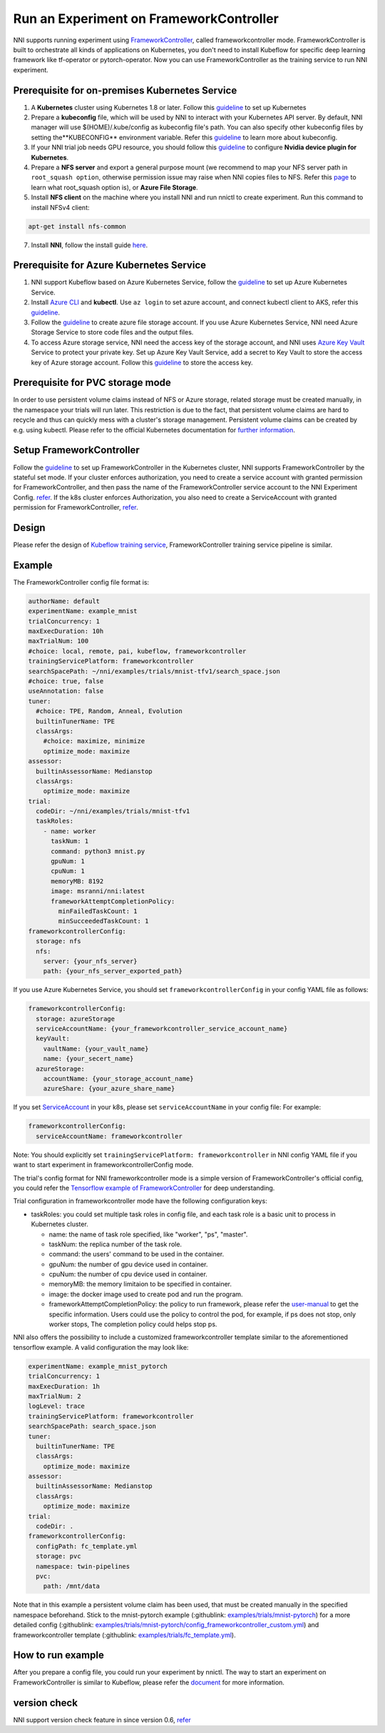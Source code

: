 Run an Experiment on FrameworkController
========================================

NNI supports running experiment using `FrameworkController <https://github.com/Microsoft/frameworkcontroller>`__\ , called frameworkcontroller mode. FrameworkController is built to orchestrate all kinds of applications on Kubernetes, you don't need to install Kubeflow for specific deep learning framework like tf-operator or pytorch-operator. Now you can use FrameworkController as the training service to run NNI experiment.

Prerequisite for on-premises Kubernetes Service
-----------------------------------------------


#. A **Kubernetes** cluster using Kubernetes 1.8 or later. Follow this `guideline <https://kubernetes.io/docs/setup/>`__ to set up Kubernetes
#. Prepare a **kubeconfig** file, which will be used by NNI to interact with your Kubernetes API server. By default, NNI manager will use $(HOME)/.kube/config as kubeconfig file's path. You can also specify other kubeconfig files by setting the**KUBECONFIG** environment variable. Refer this `guideline <https://kubernetes.io/docs/concepts/configuration/organize-cluster-access-kubeconfig>`__ to learn more about kubeconfig.
#. If your NNI trial job needs GPU resource, you should follow this `guideline <https://github.com/NVIDIA/k8s-device-plugin>`__ to configure **Nvidia device plugin for Kubernetes**.
#. Prepare a **NFS server** and export a general purpose mount (we recommend to map your NFS server path in ``root_squash option``\ , otherwise permission issue may raise when NNI copies files to NFS. Refer this `page <https://linux.die.net/man/5/exports>`__ to learn what root_squash option is), or **Azure File Storage**.
#. Install **NFS client** on the machine where you install NNI and run nnictl to create experiment. Run this command to install NFSv4 client:

.. code-block:: bash

    apt-get install nfs-common

7. Install **NNI**\ , follow the install guide `here <../Tutorial/QuickStart.rst>`__.

Prerequisite for Azure Kubernetes Service
-----------------------------------------


#. NNI support Kubeflow based on Azure Kubernetes Service, follow the `guideline <https://azure.microsoft.com/en-us/services/kubernetes-service/>`__ to set up Azure Kubernetes Service.
#. Install `Azure CLI <https://docs.microsoft.com/en-us/cli/azure/install-azure-cli?view=azure-cli-latest>`__ and **kubectl**.  Use ``az login`` to set azure account, and connect kubectl client to AKS, refer this `guideline <https://docs.microsoft.com/en-us/azure/aks/kubernetes-walkthrough#connect-to-the-cluster>`__.
#. Follow the `guideline <https://docs.microsoft.com/en-us/azure/storage/common/storage-quickstart-create-account?tabs=portal>`__ to create azure file storage account. If you use Azure Kubernetes Service, NNI need Azure Storage Service to store code files and the output files.
#. To access Azure storage service, NNI need the access key of the storage account, and NNI uses `Azure Key Vault <https://azure.microsoft.com/en-us/services/key-vault/>`__ Service to protect your private key. Set up Azure Key Vault Service, add a secret to Key Vault to store the access key of Azure storage account. Follow this `guideline <https://docs.microsoft.com/en-us/azure/key-vault/quick-create-cli>`__ to store the access key.


Prerequisite for PVC storage mode
-----------------------------------------
In order to use persistent volume claims instead of NFS or Azure storage, related storage must
be created manually, in the namespace your trials will run later. This restriction is due to the
fact, that persistent volume claims are hard to recycle and thus can quickly mess with a cluster's
storage management. Persistent volume claims can be created by e.g. using kubectl. Please refer
to the official Kubernetes documentation for `further information <https://kubernetes.io/docs/concepts/storage/persistent-volumes/#persistentvolumeclaims>`__.


Setup FrameworkController
-------------------------

Follow the `guideline <https://github.com/Microsoft/frameworkcontroller/tree/master/example/run>`__ to set up FrameworkController in the Kubernetes cluster, NNI supports FrameworkController by the stateful set mode. If your cluster enforces authorization, you need to create a service account with granted permission for FrameworkController, and then pass the name of the FrameworkController service account to the NNI Experiment Config. `refer <https://github.com/Microsoft/frameworkcontroller/tree/master/example/run#run-by-kubernetes-statefulset>`__.  
If the k8s cluster enforces Authorization, you also need to create a ServiceAccount with granted permission for FrameworkController, `refer <https://github.com/microsoft/frameworkcontroller/tree/master/example/run#prerequisite>`__.  

Design
------

Please refer the design of `Kubeflow training service <KubeflowMode.rst>`__\ , FrameworkController training service pipeline is similar.

Example
-------

The FrameworkController config file format is:

.. code-block:: yaml

   authorName: default
   experimentName: example_mnist
   trialConcurrency: 1
   maxExecDuration: 10h
   maxTrialNum: 100
   #choice: local, remote, pai, kubeflow, frameworkcontroller
   trainingServicePlatform: frameworkcontroller
   searchSpacePath: ~/nni/examples/trials/mnist-tfv1/search_space.json
   #choice: true, false
   useAnnotation: false
   tuner:
     #choice: TPE, Random, Anneal, Evolution
     builtinTunerName: TPE
     classArgs:
       #choice: maximize, minimize
       optimize_mode: maximize
   assessor:
     builtinAssessorName: Medianstop
     classArgs:
       optimize_mode: maximize
   trial:
     codeDir: ~/nni/examples/trials/mnist-tfv1
     taskRoles:
       - name: worker
         taskNum: 1
         command: python3 mnist.py
         gpuNum: 1
         cpuNum: 1
         memoryMB: 8192
         image: msranni/nni:latest
         frameworkAttemptCompletionPolicy:
           minFailedTaskCount: 1
           minSucceededTaskCount: 1
   frameworkcontrollerConfig:
     storage: nfs
     nfs:
       server: {your_nfs_server}
       path: {your_nfs_server_exported_path}

If you use Azure Kubernetes Service, you should  set ``frameworkcontrollerConfig`` in your config YAML file as follows:

.. code-block:: yaml

   frameworkcontrollerConfig:
     storage: azureStorage
     serviceAccountName: {your_frameworkcontroller_service_account_name}
     keyVault:
       vaultName: {your_vault_name}
       name: {your_secert_name}
     azureStorage:
       accountName: {your_storage_account_name}
       azureShare: {your_azure_share_name}

If you set `ServiceAccount <https://github.com/microsoft/frameworkcontroller/tree/master/example/run#prerequisite>`__ in your k8s, please set ``serviceAccountName`` in your config file: 
For example:

.. code-block:: yaml

   frameworkcontrollerConfig:
     serviceAccountName: frameworkcontroller

Note: You should explicitly set ``trainingServicePlatform: frameworkcontroller`` in NNI config YAML file if you want to start experiment in frameworkcontrollerConfig mode.

The trial's config format for NNI frameworkcontroller mode is a simple version of FrameworkController's official config, you could refer the `Tensorflow example of FrameworkController <https://github.com/microsoft/frameworkcontroller/blob/master/example/framework/scenario/tensorflow/ps/cpu/tensorflowdistributedtrainingwithcpu.yaml>`__ for deep understanding.

Trial configuration in frameworkcontroller mode have the following configuration keys:


* taskRoles: you could set multiple task roles in config file, and each task role is a basic unit to process in Kubernetes cluster.

  * name: the name of task role specified, like "worker", "ps", "master".
  * taskNum: the replica number of the task role.
  * command: the users' command to be used in the container.
  * gpuNum: the number of gpu device used in container.
  * cpuNum: the number of cpu device used in container.
  * memoryMB: the memory limitaion to be specified in container.
  * image: the docker image used to create pod and run the program.
  * frameworkAttemptCompletionPolicy: the policy to run framework, please refer the `user-manual <https://github.com/Microsoft/frameworkcontroller/blob/master/doc/user-manual.md#frameworkattemptcompletionpolicy>`__ to get the specific information. Users could use the policy to control the pod, for example, if ps does not stop, only worker stops, The completion policy could helps stop ps.

NNI also offers the possibility to include a customized frameworkcontroller template similar
to the aforementioned tensorflow example. A valid configuration the may look like:

.. code-block:: yaml

    experimentName: example_mnist_pytorch
    trialConcurrency: 1
    maxExecDuration: 1h
    maxTrialNum: 2
    logLevel: trace
    trainingServicePlatform: frameworkcontroller
    searchSpacePath: search_space.json
    tuner:
      builtinTunerName: TPE
      classArgs:
        optimize_mode: maximize
    assessor:
      builtinAssessorName: Medianstop
      classArgs:
        optimize_mode: maximize
    trial:
      codeDir: .
    frameworkcontrollerConfig:
      configPath: fc_template.yml
      storage: pvc
      namespace: twin-pipelines
      pvc:
        path: /mnt/data

Note that in this example a persistent volume claim has been used, that must be created manually in the specified namespace beforehand. Stick to the mnist-pytorch example (:githublink: `<examples/trials/mnist-pytorch>`__) for a more detailed config (:githublink: `<examples/trials/mnist-pytorch/config_frameworkcontroller_custom.yml>`__) and frameworkcontroller template (:githublink: `<examples/trials/fc_template.yml>`__).

How to run example
------------------

After you prepare a config file, you could run your experiment by nnictl. The way to start an experiment on FrameworkController is similar to Kubeflow, please refer the `document <KubeflowMode.rst>`__ for more information.

version check
-------------

NNI support version check feature in since version 0.6, `refer <PaiMode.rst>`__

